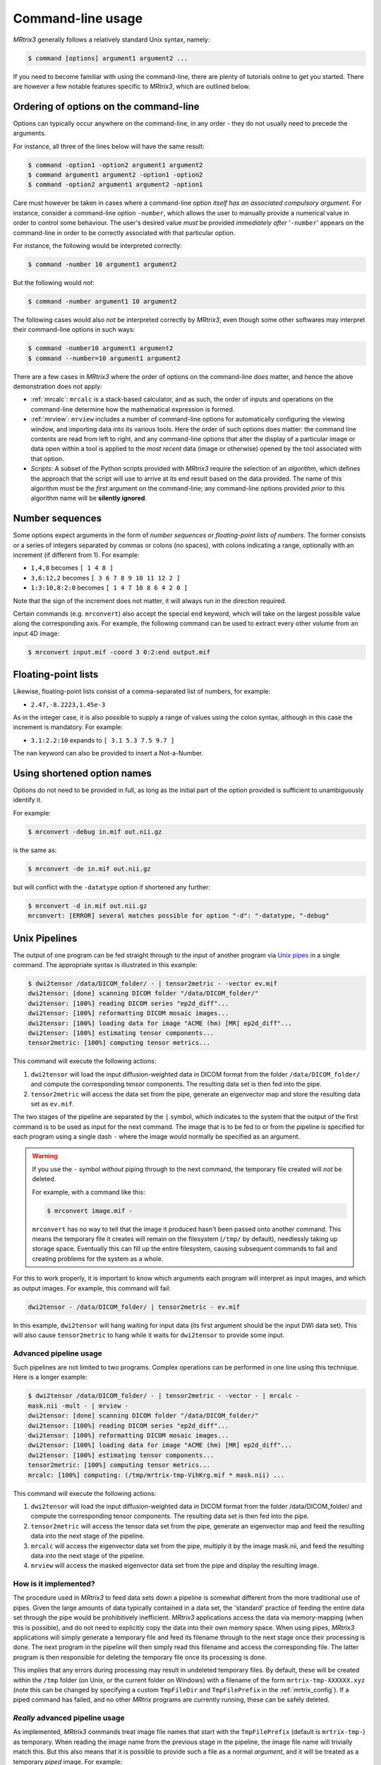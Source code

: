 .. _command-line-interface:

Command-line usage
==================

*MRtrix3* generally follows a relatively standard Unix syntax, namely:

.. code-block:: console

    $ command [options] argument1 argument2 ...

If you need to become familiar with using the command-line, there are
plenty of tutorials online to get you started. There are however a few notable 
features specific to *MRtrix3*, which are outlined below.


Ordering of options on the command-line
---------------------------------------

Options can typically occur anywhere on the command-line, in any order -
they do not usually need to precede the arguments.

For instance, all three of the lines below will have the same result:

.. code-block:: console

    $ command -option1 -option2 argument1 argument2
    $ command argument1 argument2 -option1 -option2
    $ command -option2 argument1 argument2 -option1

Care must however be taken in cases where a command-line option *itself
has an associated compulsory argument*. For instance, consider a command-line
option ``-number``, which allows the user to manually provide a numerical
value in order to control some behaviour. The user's desired value
*must* be provided *immediately after* '``-number``' appears on the
command-line in order to be correctly associated with that particular option.

For instance, the following would be interpreted correctly:

.. code-block:: console

    $ command -number 10 argument1 argument2

But the following would *not*:

.. code-block:: console

    $ command -number argument1 10 argument2

The following cases would also *not* be interpreted correctly by *MRtrix3*,
even though some other softwares may interpret their command-line options in
such ways:

.. code-block:: console

    $ command -number10 argument1 argument2
    $ command --number=10 argument1 argument2

There are a few cases in *MRtrix3* where the order of options on the
command-line *does* matter, and hence the above demonstration does not apply:

-  :ref:`mrcalc`: ``mrcalc`` is a stack-based calculator, and as such, the
   order of inputs and operations on the command-line determine how the
   mathematical expression is formed.

-  :ref:`mrview`: ``mrview`` includes a number of command-line options for
   automatically configuring the viewing window, and importing data into
   its various tools. Here the order of such options does matter: the
   command line contents are read from left to right, and any command-line
   options that alter the display of a particular image or data open within
   a tool is applied to the *most recent* data (image or otherwise) opened
   by the tool associated with that option.

-  *Scripts*: A subset of the Python scripts provided with *MRtrix3*
   require the selection of an *algorithm*, which defines the approach that
   the script will use to arrive at its end result based on the data
   provided. The name of this algorithm *must* be the *first* argument on
   the command-line; any command-line options provided *prior* to this
   algorithm name will be **silently ignored**.


.. _number_sequences:

Number sequences
----------------

Some options expect arguments in the form of *number sequences* or
*floating-point lists of numbers*. The former consists or a series of
integers separated by commas or colons (no spaces), with colons
indicating a range, optionally with an increment (if different from 1).
For example:

-  ``1,4,8`` becomes ``[ 1 4 8 ]``
-  ``3,6:12,2`` becomes ``[ 3 6 7 8 9 10 11 12 2 ]``
-  ``1:3:10,8:2:0`` becomes ``[ 1 4 7 10 8 6 4 2 0 ]``

Note that the sign of the increment does not matter, it will always run
in the direction required.

Certain commands (e.g. ``mrconvert``) also accept the special ``end``
keyword, which will take on the largest possible value along the corresponding
axis. For example, the following command can be used to extract every other
volume from an input 4D image:

.. code-block:: console

    $ mrconvert input.mif -coord 3 0:2:end output.mif



Floating-point lists
--------------------

Likewise, floating-point lists consist of a comma-separated list of
numbers, for example:

-  ``2.47,-8.2223,1.45e-3``

As in the integer case, it is also possible to supply a range of values using
the colon syntax, although in this case the increment is mandatory. For
example:

- ``3.1:2.2:10`` expands to ``[ 3.1 5.3 7.5 9.7 ]``

The ``nan`` keyword can also be provided to insert a Not-a-Number.


Using shortened option names
----------------------------

Options do not need to be provided in full, as long as the initial part
of the option provided is sufficient to unambiguously identify it.

For example:

.. code-block:: console

    $ mrconvert -debug in.mif out.nii.gz

is the same as:

.. code-block:: console

    $ mrconvert -de in.mif out.nii.gz

but will conflict with the ``-datatype`` option if shortened any
further:

.. code-block:: console

    $ mrconvert -d in.mif out.nii.gz
    mrconvert: [ERROR] several matches possible for option "-d": "-datatype, "-debug"


.. _unix_pipelines:

Unix Pipelines
--------------

The output of one program can be fed straight through to the input of
another program via `Unix
pipes <http://en.wikipedia.org/wiki/Pipeline_%28Unix%29>`__ in a single
command. The appropriate syntax is illustrated in this example:

.. code-block:: console

    $ dwi2tensor /data/DICOM_folder/ - | tensor2metric - -vector ev.mif
    dwi2tensor: [done] scanning DICOM folder "/data/DICOM_folder/"
    dwi2tensor: [100%] reading DICOM series "ep2d_diff"...
    dwi2tensor: [100%] reformatting DICOM mosaic images...
    dwi2tensor: [100%] loading data for image "ACME (hm) [MR] ep2d_diff"...
    dwi2tensor: [100%] estimating tensor components...
    tensor2metric: [100%] computing tensor metrics...

This command will execute the following actions:

1. ``dwi2tensor`` will load the input diffusion-weighted data in DICOM
   format from the folder ``/data/DICOM_folder/`` and compute the
   corresponding tensor components. The resulting data set is then fed
   into the pipe.

2. ``tensor2metric`` will access the data set from the pipe, generate an
   eigenvector map and store the resulting data set as ``ev.mif``.

The two stages of the pipeline are separated by the ``|`` symbol, which
indicates to the system that the output of the first command is to be
used as input for the next command. The image that is to be fed to or
from the pipeline is specified for each program using a single dash
``-`` where the image would normally be specified as an argument.

.. WARNING::

   If you use the ``-`` symbol *without* piping through to the next command,
   the temporary file created will *not* be deleted.

   For example, with a command like this:

   .. code-block:: console

       $ mrconvert image.mif -

   ``mrconvert`` has no way to tell that the image it produced hasn't been passed
   onto another command. This means the temporary file it creates will remain
   on the filesystem (``/tmp/`` by default), needlessly taking up storage
   space. Eventually this can fill up the entire filesystem, causing
   subsequent commands to fail and creating problems for the system as a whole.


For this to work properly, it is important to know which arguments each
program will interpret as input images, and which as output images. For
example, this command will fail:

.. code-block:: console

    dwi2tensor - /data/DICOM_folder/ | tensor2metric - ev.mif

In this example, ``dwi2tensor`` will hang waiting for input data (its
first argument should be the input DWI data set). This will also cause
``tensor2metric`` to hang while it waits for ``dwi2tensor`` to provide some
input.

Advanced pipeline usage
'''''''''''''''''''''''

Such pipelines are not limited to two programs. Complex operations can
be performed in one line using this technique. Here is a longer example:

.. code-block:: console

    $ dwi2tensor /data/DICOM_folder/ - | tensor2metric - -vector - | mrcalc -
    mask.nii -mult - | mrview -
    dwi2tensor: [done] scanning DICOM folder "/data/DICOM_folder/"
    dwi2tensor: [100%] reading DICOM series "ep2d_diff"...
    dwi2tensor: [100%] reformatting DICOM mosaic images...
    dwi2tensor: [100%] loading data for image "ACME (hm) [MR] ep2d_diff"...
    dwi2tensor: [100%] estimating tensor components...
    tensor2metric: [100%] computing tensor metrics...
    mrcalc: [100%] computing: (/tmp/mrtrix-tmp-VihKrg.mif * mask.nii) ...

This command will execute the following actions:

1. ``dwi2tensor`` will load the input diffusion-weighted data in DICOM
   format from the folder /data/DICOM\_folder/ and compute the
   corresponding tensor components. The resulting data set is then fed
   into the pipe.

2. ``tensor2metric`` will access the tensor data set from the pipe,
   generate an eigenvector map and feed the resulting data into the next
   stage of the pipeline.

3. ``mrcalc`` will access the eigenvector data set from the pipe,
   multiply it by the image mask.nii, and feed the resulting data into
   the next stage of the pipeline.

4. ``mrview`` will access the masked eigenvector data set from the pipe
   and display the resulting image.

How is it implemented?
''''''''''''''''''''''

The procedure used in *MRtrix3* to feed data sets down a pipeline is somewhat
different from the more traditional use of pipes. Given the large amounts of
data typically contained in a data set, the 'standard' practice of feeding the
entire data set through the pipe would be prohibitively inefficient. *MRtrix3*
applications access the data via memory-mapping (when this is possible), and do
not need to explicitly copy the data into their own memory space. When using
pipes, *MRtrix3* applications will simply generate a temporary file and feed
its filename through to the next stage once their processing is done. The next
program in the pipeline will then simply read this filename and access the
corresponding file. The latter program is then responsible for deleting the
temporary file once its processing is done.

This implies that any errors during processing may result in undeleted
temporary files. By default, these will be created within the ``/tmp`` folder
(on Unix, or the current folder on Windows) with a filename of the form
``mrtrix-tmp-XXXXXX.xyz`` (note this can be changed by specifying a custom
``TmpFileDir`` and ``TmpFilePrefix`` in the :ref:`mrtrix_config`).  If a piped
command has failed, and no other *MRtrix* programs are currently running, these
can be safely deleted.

*Really* advanced pipeline usage
''''''''''''''''''''''''''''''''

As implemented, *MRtrix3* commands treat image file names that start with
the ``TmpFilePrefix`` (default is ``mrtrix-tmp-``) as temporary. When
reading the image name from the previous stage in the pipeline, the
image file name will trivially match this. But this also means that it
is possible to provide such a file as a normal *argument*, and it will
be treated as a temporary *piped* image. For example:

.. code-block:: console

    $ mrconvert /data/DICOM/ -datatype float32 -
    mrconvert: [done] scanning DICOM folder "/data/DICOM/"
    mrconvert: [100%] reading DICOM series "ep2d_diff"...
    mrconvert: [100%] reformatting DICOM mosaic images...
    mrconvert: [100%] copying from "ACME (hm) [MR] ep2d_diff" to "/tmp/mrtrix-tmp-zcD1nr.mif"...
    /tmp/mrtrix-tmp-zcD1nr.mif

Notice that the name of the temporary file is now printed on the
terminal, since the command's stdout has not be piped into another
command, and we specified ``-`` as the second argument. You'll also see
this file is now present in the ``/tmp`` folder. You can use this file
by copy/pasting it as an *argument* to another *MRtrix* command (be
careful though, it will be deleted once this command exits):

.. code-block:: console

    $ mrstats /tmp/mrtrix-tmp-zcD1nr.mif
            channel         mean       median    std. dev.          min          max       count
             [ 0 ]       1053.47           96      1324.71            0         3827       506880
             [ 1 ]       173.526           84      140.645            0          549       506880
    ...

This allows for a non-linear arrangement of pipelines, whereby multiple
pipelines can feed into a single command. This is achieved by using the
shell's output capture feature to insert the temporary file name of one
pipeline as an argument into a second pipeline. In BASH, output capture
is achieved using the ``$(commands)`` syntax, or equivalently using
backticks: ```commands```. For example:

.. code-block:: console

    $ dwi2tensor /data/DICOM/ - | tensor2metric - -mask $(dwi2mask /data/DICOM/ - | maskfilter - erode -npass 3 - ) -vec ev.mif -fa - | mrthreshold - -top 300 highFA.mif
    dwi2mask: [done] scanning DICOM folder "/data/DICOM/"
    dwi2tensor: [done] scanning DICOM folder "/data/DICOM/"
    dwi2mask: [100%] reading DICOM series "ep2d_diff"...
    dwi2tensor: [100%] reading DICOM series "ep2d_diff"...
    dwi2mask: [100%] reformatting DICOM mosaic images...
    dwi2tensor: [100%] reformatting DICOM mosaic images...
    dwi2mask: [100%] loading data for image "ACME (hm) [MR] ep2d_diff"...
    dwi2tensor: [100%] loading data for image "ACME (hm) [MR] ep2d_diff"...
    dwi2mask: [100%] finding min/max of "mean b=0 image"...
    dwi2mask: [done] optimising threshold...
    dwi2mask: [100%] thresholding...
    dwi2tensor: [100%] estimating tensor components...
    dwi2mask: [100%] finding min/max of "mean b=1000 image"...
    dwi2mask: [done] optimising threshold...
    dwi2mask: [100%] thresholding...
    dwi2mask: [done] computing dwi brain mask... 
    maskfilter: [100%] applying erode filter to image -... 
    tensor2metric: [100%] computing tensor metrics...
    mrthreshold: [100%] thresholding "/tmp/mrtrix-tmp-UHvhc2.mif" at 300th top voxel...

In this one command, we asked the system to perform this non-linear
pipeline::

                  dwi2tensor \  
                              |--> tensor2metric  ---> mrthreshold
    dwi2mask ---> maskfilter /

More specifically:

1. ``dwi2tensor`` will load the input diffusion-weighted data in DICOM
   format from the folder /data/DICOM/ and compute the corresponding
   tensor components. The resulting data set is then fed into the pipe.

   1. meanwhile, ``dwi2mask`` will generate a brain mask from the DWI
      data, and feed the result into a second pipeline.

   2. ``maskfilter`` will access the mask from this second pipeline,
      erode the mask by 3 voxels, and output the name of the temporary
      file for use as an *argument* by the next stage.

2. ``tensor2metric`` will access the tensor data set from the first
   pipe, generate eigenvector and FA maps within the mask provided as an
   *argument* by the second pipeline, store the eigenvector map in
   ``ev.mif`` and feed the FA map into the next stage of the pipeline.

3. ``mrthreshold`` will access the FA image from the pipe, identify the
   300 highest-valued voxels, and produce a mask of these voxels, stored
   in ``highFA.mif``.

